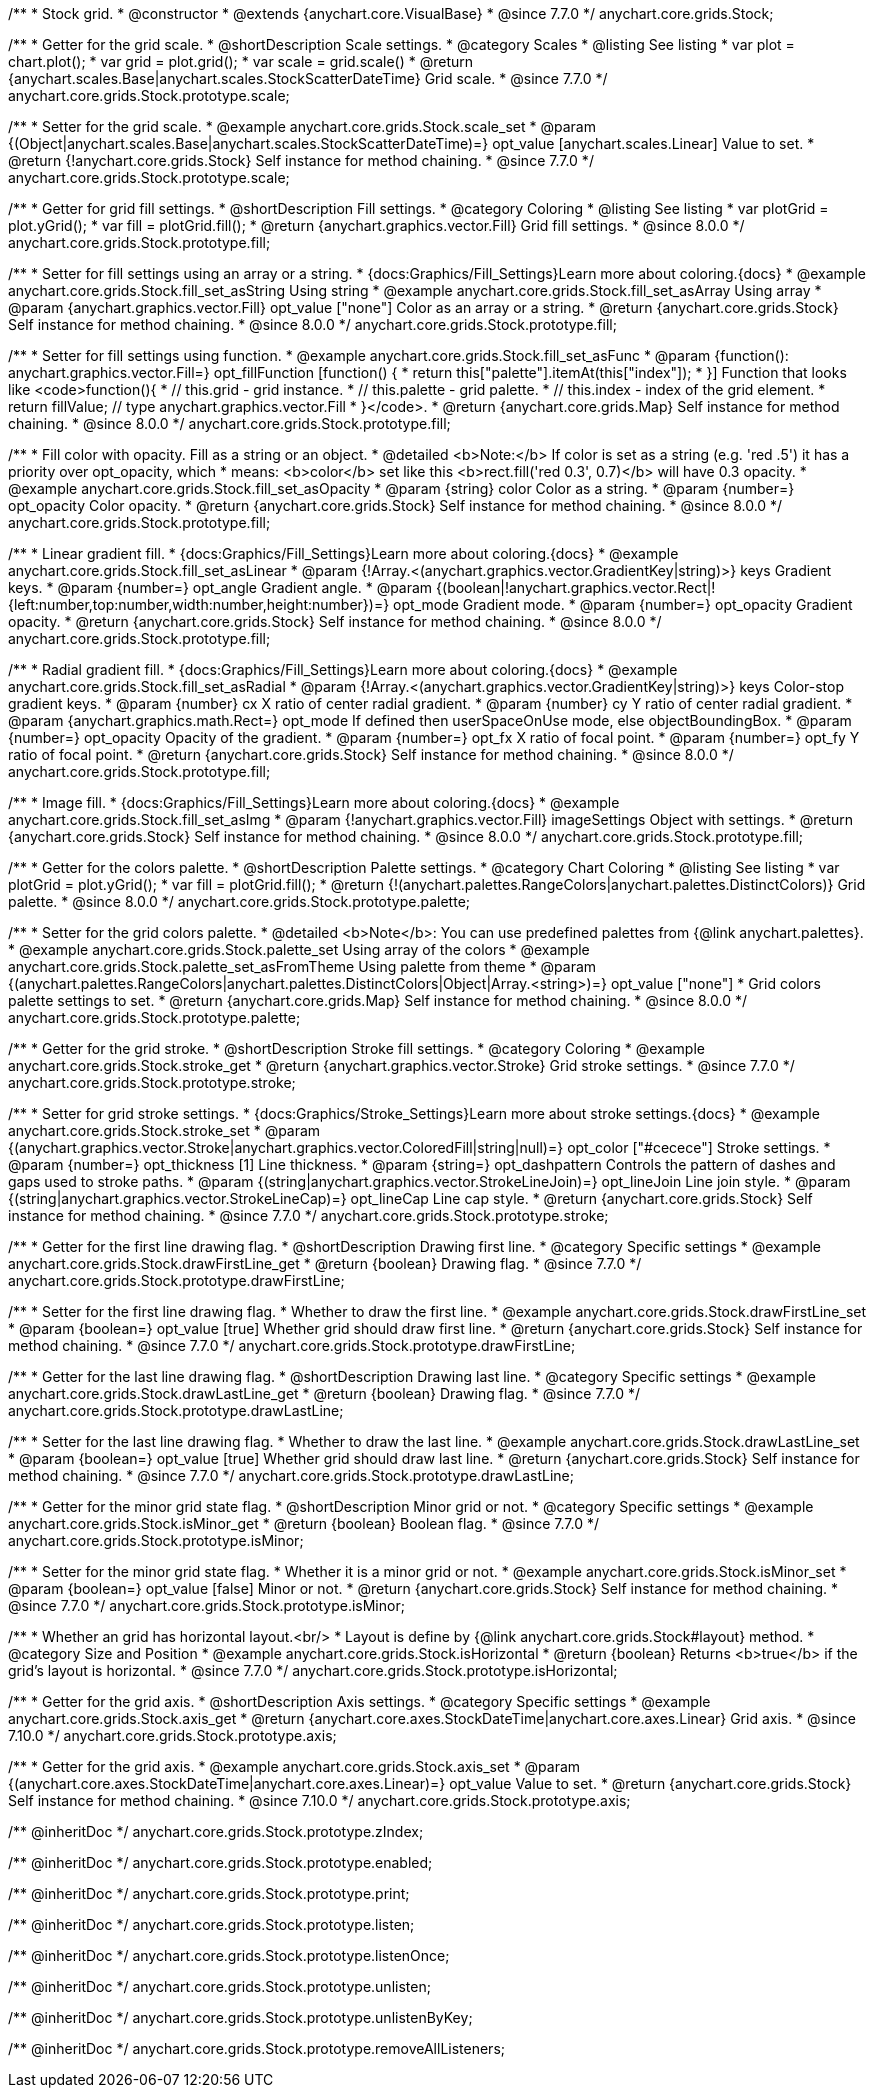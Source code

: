 /**
 * Stock grid.
 * @constructor
 * @extends {anychart.core.VisualBase}
 * @since 7.7.0
 */
anychart.core.grids.Stock;


//----------------------------------------------------------------------------------------------------------------------
//
//  anychart.core.grids.Stock.prototype.scale
//
//----------------------------------------------------------------------------------------------------------------------

/**
 * Getter for the grid scale.
 * @shortDescription Scale settings.
 * @category Scales
 * @listing See listing
 * var plot = chart.plot();
 * var grid = plot.grid();
 * var scale = grid.scale()
 * @return {anychart.scales.Base|anychart.scales.StockScatterDateTime} Grid scale.
 * @since 7.7.0
 */
anychart.core.grids.Stock.prototype.scale;

/**
 * Setter for the grid scale.
 * @example anychart.core.grids.Stock.scale_set
 * @param {(Object|anychart.scales.Base|anychart.scales.StockScatterDateTime)=} opt_value [anychart.scales.Linear] Value to set.
 * @return {!anychart.core.grids.Stock} Self instance for method chaining.
 * @since 7.7.0
 */
anychart.core.grids.Stock.prototype.scale;


//----------------------------------------------------------------------------------------------------------------------
//
//  anychart.core.grids.Stock.prototype.fill
//
//----------------------------------------------------------------------------------------------------------------------

/**
 * Getter for grid fill settings.
 * @shortDescription Fill settings.
 * @category Coloring
 * @listing See listing
 * var plotGrid = plot.yGrid();
 * var fill = plotGrid.fill();
 * @return {anychart.graphics.vector.Fill} Grid fill settings.
 * @since 8.0.0
 */
anychart.core.grids.Stock.prototype.fill;

/**
 * Setter for fill settings using an array or a string.
 * {docs:Graphics/Fill_Settings}Learn more about coloring.{docs}
 * @example anychart.core.grids.Stock.fill_set_asString Using string
 * @example anychart.core.grids.Stock.fill_set_asArray Using array
 * @param {anychart.graphics.vector.Fill} opt_value ["none"] Color as an array or a string.
 * @return {anychart.core.grids.Stock} Self instance for method chaining.
 * @since 8.0.0
 */
anychart.core.grids.Stock.prototype.fill;

/**
 * Setter for fill settings using function.
 * @example anychart.core.grids.Stock.fill_set_asFunc
 * @param {function(): anychart.graphics.vector.Fill=} opt_fillFunction [function() {
 *  return this["palette"].itemAt(this["index"]);
 * }] Function that looks like <code>function(){
 *    // this.grid - grid instance.
 *    // this.palette - grid palette.
 *    // this.index - index of the grid element.
 *    return fillValue; // type anychart.graphics.vector.Fill
 * }</code>.
 * @return {anychart.core.grids.Map} Self instance for method chaining.
 * @since 8.0.0
 */
anychart.core.grids.Stock.prototype.fill;

/**
 * Fill color with opacity. Fill as a string or an object.
 * @detailed <b>Note:</b> If color is set as a string (e.g. 'red .5') it has a priority over opt_opacity, which
 * means: <b>color</b> set like this <b>rect.fill('red 0.3', 0.7)</b> will have 0.3 opacity.
 * @example anychart.core.grids.Stock.fill_set_asOpacity
 * @param {string} color Color as a string.
 * @param {number=} opt_opacity Color opacity.
 * @return {anychart.core.grids.Stock} Self instance for method chaining.
 * @since 8.0.0
 */
anychart.core.grids.Stock.prototype.fill;

/**
 * Linear gradient fill.
 * {docs:Graphics/Fill_Settings}Learn more about coloring.{docs}
 * @example anychart.core.grids.Stock.fill_set_asLinear
 * @param {!Array.<(anychart.graphics.vector.GradientKey|string)>} keys Gradient keys.
 * @param {number=} opt_angle Gradient angle.
 * @param {(boolean|!anychart.graphics.vector.Rect|!{left:number,top:number,width:number,height:number})=} opt_mode Gradient mode.
 * @param {number=} opt_opacity Gradient opacity.
 * @return {anychart.core.grids.Stock} Self instance for method chaining.
 * @since 8.0.0
 */
anychart.core.grids.Stock.prototype.fill;

/**
 * Radial gradient fill.
 * {docs:Graphics/Fill_Settings}Learn more about coloring.{docs}
 * @example anychart.core.grids.Stock.fill_set_asRadial
 * @param {!Array.<(anychart.graphics.vector.GradientKey|string)>} keys Color-stop gradient keys.
 * @param {number} cx X ratio of center radial gradient.
 * @param {number} cy Y ratio of center radial gradient.
 * @param {anychart.graphics.math.Rect=} opt_mode If defined then userSpaceOnUse mode, else objectBoundingBox.
 * @param {number=} opt_opacity Opacity of the gradient.
 * @param {number=} opt_fx X ratio of focal point.
 * @param {number=} opt_fy Y ratio of focal point.
 * @return {anychart.core.grids.Stock} Self instance for method chaining.
 * @since 8.0.0
 */
anychart.core.grids.Stock.prototype.fill;

/**
 * Image fill.
 * {docs:Graphics/Fill_Settings}Learn more about coloring.{docs}
 * @example anychart.core.grids.Stock.fill_set_asImg
 * @param {!anychart.graphics.vector.Fill} imageSettings Object with settings.
 * @return {anychart.core.grids.Stock} Self instance for method chaining.
 * @since 8.0.0
 */
anychart.core.grids.Stock.prototype.fill;

//----------------------------------------------------------------------------------------------------------------------
//
//  anychart.core.grids.Stock.prototype.palette
//
//----------------------------------------------------------------------------------------------------------------------

/**
 * Getter for the colors palette.
 * @shortDescription Palette settings.
 * @category Chart Coloring
 * @listing See listing
 * var plotGrid = plot.yGrid();
 * var fill = plotGrid.fill();
 * @return {!(anychart.palettes.RangeColors|anychart.palettes.DistinctColors)} Grid palette.
 * @since 8.0.0
 */
anychart.core.grids.Stock.prototype.palette;

/**
 * Setter for the grid colors palette.
 * @detailed <b>Note</b>: You can use predefined palettes from {@link anychart.palettes}.
 * @example anychart.core.grids.Stock.palette_set Using array of the colors
 * @example anychart.core.grids.Stock.palette_set_asFromTheme Using palette from theme
 * @param {(anychart.palettes.RangeColors|anychart.palettes.DistinctColors|Object|Array.<string>)=} opt_value ["none"]
 * Grid colors palette settings to set.
 * @return {anychart.core.grids.Map} Self instance for method chaining.
 * @since 8.0.0
 */
anychart.core.grids.Stock.prototype.palette;


//----------------------------------------------------------------------------------------------------------------------
//
//  anychart.core.grids.Stock.prototype.stroke
//
//----------------------------------------------------------------------------------------------------------------------

/**
 * Getter for the grid stroke.
 * @shortDescription Stroke fill settings.
 * @category Coloring
 * @example anychart.core.grids.Stock.stroke_get
 * @return {anychart.graphics.vector.Stroke} Grid stroke settings.
 * @since 7.7.0
 */
anychart.core.grids.Stock.prototype.stroke;

/**
 * Setter for grid stroke settings.
 * {docs:Graphics/Stroke_Settings}Learn more about stroke settings.{docs}
 * @example anychart.core.grids.Stock.stroke_set
 * @param {(anychart.graphics.vector.Stroke|anychart.graphics.vector.ColoredFill|string|null)=} opt_color ["#cecece"] Stroke settings.
 * @param {number=} opt_thickness [1] Line thickness.
 * @param {string=} opt_dashpattern Controls the pattern of dashes and gaps used to stroke paths.
 * @param {(string|anychart.graphics.vector.StrokeLineJoin)=} opt_lineJoin Line join style.
 * @param {(string|anychart.graphics.vector.StrokeLineCap)=} opt_lineCap Line cap style.
 * @return {anychart.core.grids.Stock} Self instance for method chaining.
 * @since 7.7.0
 */
anychart.core.grids.Stock.prototype.stroke;


//----------------------------------------------------------------------------------------------------------------------
//
//  anychart.core.grids.Stock.prototype.drawFirstLine
//
//----------------------------------------------------------------------------------------------------------------------

/**
 * Getter for the first line drawing flag.
 * @shortDescription Drawing first line.
 * @category Specific settings
 * @example anychart.core.grids.Stock.drawFirstLine_get
 * @return {boolean} Drawing flag.
 * @since 7.7.0
 */
anychart.core.grids.Stock.prototype.drawFirstLine;

/**
 * Setter for the first line drawing flag.
 * Whether to draw the first line.
 * @example anychart.core.grids.Stock.drawFirstLine_set
 * @param {boolean=} opt_value [true] Whether grid should draw first line.
 * @return {anychart.core.grids.Stock} Self instance for method chaining.
 * @since 7.7.0
 */
anychart.core.grids.Stock.prototype.drawFirstLine;


//----------------------------------------------------------------------------------------------------------------------
//
//  anychart.core.grids.Stock.prototype.drawLastLine
//
//----------------------------------------------------------------------------------------------------------------------

/**
 * Getter for the last line drawing flag.
 * @shortDescription Drawing last line.
 * @category Specific settings
 * @example anychart.core.grids.Stock.drawLastLine_get
 * @return {boolean} Drawing flag.
 * @since 7.7.0
 */
anychart.core.grids.Stock.prototype.drawLastLine;

/**
 * Setter for the last line drawing flag.
 * Whether to draw the last line.
 * @example anychart.core.grids.Stock.drawLastLine_set
 * @param {boolean=} opt_value [true] Whether grid should draw last line.
 * @return {anychart.core.grids.Stock} Self instance for method chaining.
 * @since 7.7.0
 */
anychart.core.grids.Stock.prototype.drawLastLine;


//----------------------------------------------------------------------------------------------------------------------
//
//  anychart.core.grids.Stock.prototype.isMinor
//
//----------------------------------------------------------------------------------------------------------------------

/**
 * Getter for the minor grid state flag.
 * @shortDescription Minor grid or not.
 * @category Specific settings
 * @example anychart.core.grids.Stock.isMinor_get
 * @return {boolean} Boolean flag.
 * @since 7.7.0
 */
anychart.core.grids.Stock.prototype.isMinor;

/**
 * Setter for the minor grid state flag.
 * Whether it is a minor grid or not.
 * @example anychart.core.grids.Stock.isMinor_set
 * @param {boolean=} opt_value [false] Minor or not.
 * @return {anychart.core.grids.Stock} Self instance for method chaining.
 * @since 7.7.0
 */
anychart.core.grids.Stock.prototype.isMinor;


//----------------------------------------------------------------------------------------------------------------------
//
//  anychart.core.grids.Stock.prototype.isHorizontal
//
//----------------------------------------------------------------------------------------------------------------------

/**
 * Whether an grid has horizontal layout.<br/>
 * Layout is define by {@link anychart.core.grids.Stock#layout} method.
 * @category Size and Position
 * @example anychart.core.grids.Stock.isHorizontal
 * @return {boolean} Returns <b>true</b> if the grid's layout is horizontal.
 * @since 7.7.0
 */
anychart.core.grids.Stock.prototype.isHorizontal;

//----------------------------------------------------------------------------------------------------------------------
//
//  anychart.core.grids.Stock.prototype.axis
//
//----------------------------------------------------------------------------------------------------------------------

/**
 * Getter for the grid axis.
 * @shortDescription Axis settings.
 * @category Specific settings
 * @example anychart.core.grids.Stock.axis_get
 * @return {anychart.core.axes.StockDateTime|anychart.core.axes.Linear} Grid axis.
 * @since 7.10.0
 */
anychart.core.grids.Stock.prototype.axis;

/**
 * Getter for the grid axis.
 * @example anychart.core.grids.Stock.axis_set
 * @param {(anychart.core.axes.StockDateTime|anychart.core.axes.Linear)=} opt_value Value to set.
 * @return {anychart.core.grids.Stock} Self instance for method chaining.
 * @since 7.10.0
 */
anychart.core.grids.Stock.prototype.axis;

/** @inheritDoc */
anychart.core.grids.Stock.prototype.zIndex;

/** @inheritDoc */
anychart.core.grids.Stock.prototype.enabled;

/** @inheritDoc */
anychart.core.grids.Stock.prototype.print;

/** @inheritDoc */
anychart.core.grids.Stock.prototype.listen;

/** @inheritDoc */
anychart.core.grids.Stock.prototype.listenOnce;

/** @inheritDoc */
anychart.core.grids.Stock.prototype.unlisten;

/** @inheritDoc */
anychart.core.grids.Stock.prototype.unlistenByKey;

/** @inheritDoc */
anychart.core.grids.Stock.prototype.removeAllListeners;

